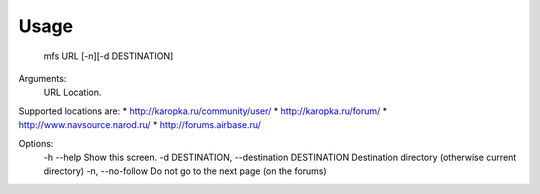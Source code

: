 =====
Usage
=====

  mfs URL [-n][-d DESTINATION]

Arguments:
    URL         Location.

Supported locations are:
* http://karopka.ru/community/user/
* http://karopka.ru/forum/
* http://www.navsource.narod.ru/
* http://forums.airbase.ru/

Options:
  -h --help                                      Show this screen.
  -d DESTINATION, --destination DESTINATION      Destination directory (otherwise current directory)
  -n, --no-follow                                Do not go to the next page (on the forums)

